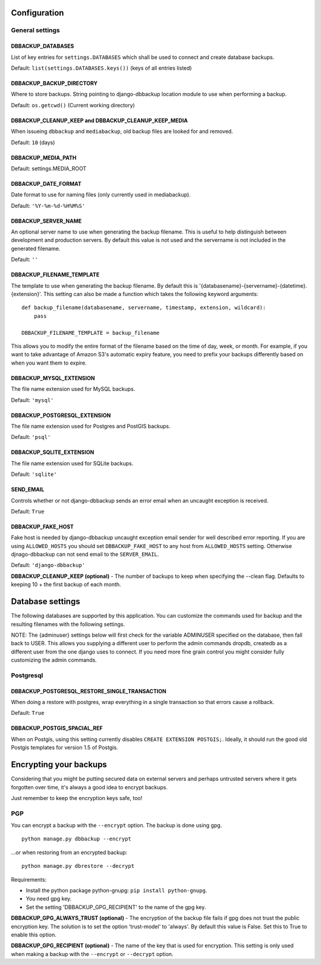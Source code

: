Configuration
=============

General settings
----------------

DBBACKUP_DATABASES
~~~~~~~~~~~~~~~~~~

List of key entries for ``settings.DATABASES`` which shall be used to
connect and create database backups.

Default: ``list(settings.DATABASES.keys())`` (keys of all entries listed)

DBBACKUP_BACKUP_DIRECTORY
~~~~~~~~~~~~~~~~~~~~~~~~~

Where to store backups. String pointing to django-dbbackup
location module to use when performing a backup.


Default: ``os.getcwd()`` (Current working directory)

DBBACKUP_CLEANUP_KEEP and DBBACKUP_CLEANUP_KEEP_MEDIA
~~~~~~~~~~~~~~~~~~~~~~~~~~~~~~~~~~~~~~~~~~~~~~~~~~~~~

When issueing ``dbbackup`` and ``mediabackup``, old backup files are
looked for and removed.

Default: ``10`` (days)

DBBACKUP_MEDIA_PATH
~~~~~~~~~~~~~~~~~~~

Default: settings.MEDIA_ROOT

DBBACKUP_DATE_FORMAT
~~~~~~~~~~~~~~~~~~~~

Date format to use for naming files (only currently used in mediabackup).

Default: ``'%Y-%m-%d-%H%M%S'``

DBBACKUP_SERVER_NAME
~~~~~~~~~~~~~~~~~~~~

An optional server name to use when generating the backup filename. This is
useful to help distinguish between development and production servers.
By default this value is not used and the servername is not included in the
generated filename.

Default: ``''``

DBBACKUP_FILENAME_TEMPLATE
~~~~~~~~~~~~~~~~~~~~~~~~~~

The template to use when generating the backup filename. By default this is
'{databasename}-{servername}-{datetime}.{extension}'. This setting can
also be made a function which takes the following keyword arguments:

::

    def backup_filename(databasename, servername, timestamp, extension, wildcard):
        pass

    DBBACKUP_FILENAME_TEMPLATE = backup_filename

This allows you to modify the entire format of the filename based on the
time of day, week, or month. For example, if you want to take advantage
of Amazon S3's automatic expiry feature, you need to prefix your backups
differently based on when you want them to expire.

DBBACKUP_MYSQL_EXTENSION
~~~~~~~~~~~~~~~~~~~~~~~~

The file name extension used for MySQL backups.

Default: ``'mysql'``

DBBACKUP_POSTGRESQL_EXTENSION
~~~~~~~~~~~~~~~~~~~~~~~~

The file name extension used for Postgres and PostGIS backups.

Default: ``'psql'``

DBBACKUP_SQLITE_EXTENSION
~~~~~~~~~~~~~~~~~~~~~~~~

The file name extension used for SQLite backups.

Default: ``'sqlite'``

SEND\_EMAIL
~~~~~~~~~~~

Controls whether or not django-dbbackup sends an error email when an uncaught
exception is received.

Default: ``True``

DBBACKUP_FAKE_HOST
~~~~~~~~~~~~~~~~~~

Fake host is needed by django-dbbackup uncaught exception email sender for
well described error reporting. If you are using ``ALLOWED_HOSTS`` you should
set ``DBBACKUP_FAKE_HOST`` to any host from ``ALLOWED_HOSTS`` setting. Otherwise
djnago-dbbackup can not send email to the ``SERVER_EMAIL``.

Default: ``'django-dbbackup'``

**DBBACKUP\_CLEANUP\_KEEP (optional)** - The number of backups to keep
when specifying the --clean flag. Defaults to keeping 10 + the first
backup of each month.

Database settings
=================

The following databases are supported by this application. You can
customize the commands used for backup and the resulting filenames with
the following settings.

NOTE: The {adminuser} settings below will first check for the variable
ADMINUSER specified on the database, then fall back to USER. This allows
you supplying a different user to perform the admin commands dropdb,
createdb as a different user from the one django uses to connect. If you
need more fine grain control you might consider fully customizing the
admin commands.

Postgresql
----------

DBBACKUP_POSTGRESQL_RESTORE_SINGLE_TRANSACTION
~~~~~~~~~~~~~~~~~~~~~~~~~~~~~~~~~~~~~~~~~~~~~~

When doing a restore with postgres, wrap everything in a single transaction
so that errors cause a rollback.

Default: ``True``

DBBACKUP_POSTGIS_SPACIAL_REF
~~~~~~~~~~~~~~~~~~~~~~~~~~~~

When on Postgis, using this setting currently disables
``CREATE EXTENSION POSTGIS;``. Ideally, it should run the good old Postgis
templates for version 1.5 of Postgis.


Encrypting your backups
=======================

Considering that you might be putting secured data on external servers and
perhaps untrusted servers where it gets forgotten over time, it's always a
good idea to encrypt backups.

Just remember to keep the encryption keys safe, too!


PGP
---

You can encrypt a backup with the ``--encrypt`` option. The backup is done
using gpg.

::

    python manage.py dbbackup --encrypt

...or when restoring from an encrypted backup:

::

    python manage.py dbrestore --decrypt


Requirements:

-  Install the python package python-gnupg:
   ``pip install python-gnupg``.
-  You need gpg key.
-  Set the setting 'DBBACKUP\_GPG\_RECIPIENT' to the name of the gpg
   key.

**DBBACKUP\_GPG\_ALWAYS\_TRUST (optional)** - The encryption of the
backup file fails if gpg does not trust the public encryption key. The
solution is to set the option 'trust-model' to 'always'. By default this
value is False. Set this to True to enable this option.

**DBBACKUP\_GPG\_RECIPIENT (optional)** - The name of the key that is
used for encryption. This setting is only used when making a backup with
the ``--encrypt`` or ``--decrypt`` option.
